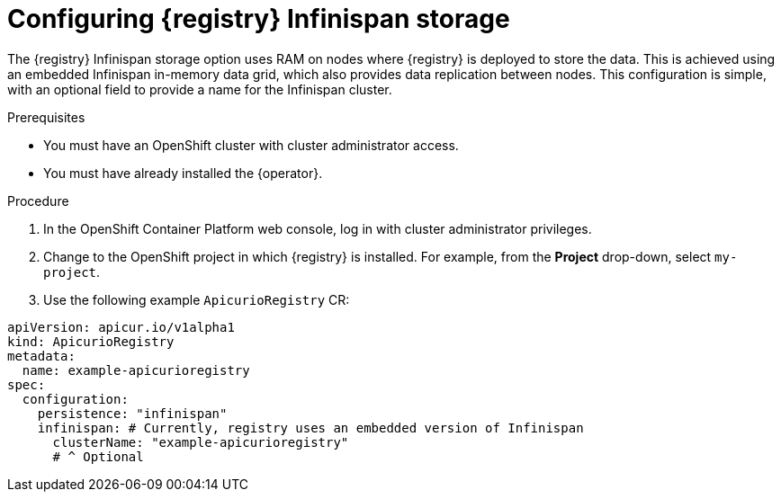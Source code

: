 [id="registry-persistence-infinispan"]
= Configuring {registry} Infinispan storage
:parent: Configuration

The {registry} Infinispan storage option uses RAM on nodes where {registry} is deployed to store the data. This is achieved using an embedded Infinispan in-memory data grid, which also provides data replication between nodes. This configuration is simple, with an optional field to provide a name for the Infinispan cluster.

ifdef::service-registry[]
IMPORTANT: The Infinispan storage option is a https://access.redhat.com/support/offerings/techpreview[Technology Preview] feature and is currently not suitable for production environments.
endif::[]

.Prerequisites
* You must have an OpenShift cluster with cluster administrator access.
* You must have already installed the {operator}.

.Procedure

. In the OpenShift Container Platform web console, log in with cluster administrator privileges.

. Change to the OpenShift project in which {registry} is installed. For example, from the *Project* drop-down, select `my-project`.

ifdef::apicurio-registry[]
. Click *Installed Operators* > *{registry}* > *ApicurioRegistry* > *Create ApicurioRegistry*.
endif::[]
ifdef::rh-service-registry[]
. Click *Installed Operators* > *Red Hat Integration - {registry}* > *ApicurioRegistry* > *Create ApicurioRegistry*.
endif::[]

. Use the following example `ApicurioRegistry` CR:

[source,yaml]
----
apiVersion: apicur.io/v1alpha1
kind: ApicurioRegistry
metadata:
  name: example-apicurioregistry
spec:
  configuration:
    persistence: "infinispan"
    infinispan: # Currently, registry uses an embedded version of Infinispan
      clusterName: "example-apicurioregistry"
      # ^ Optional
----
